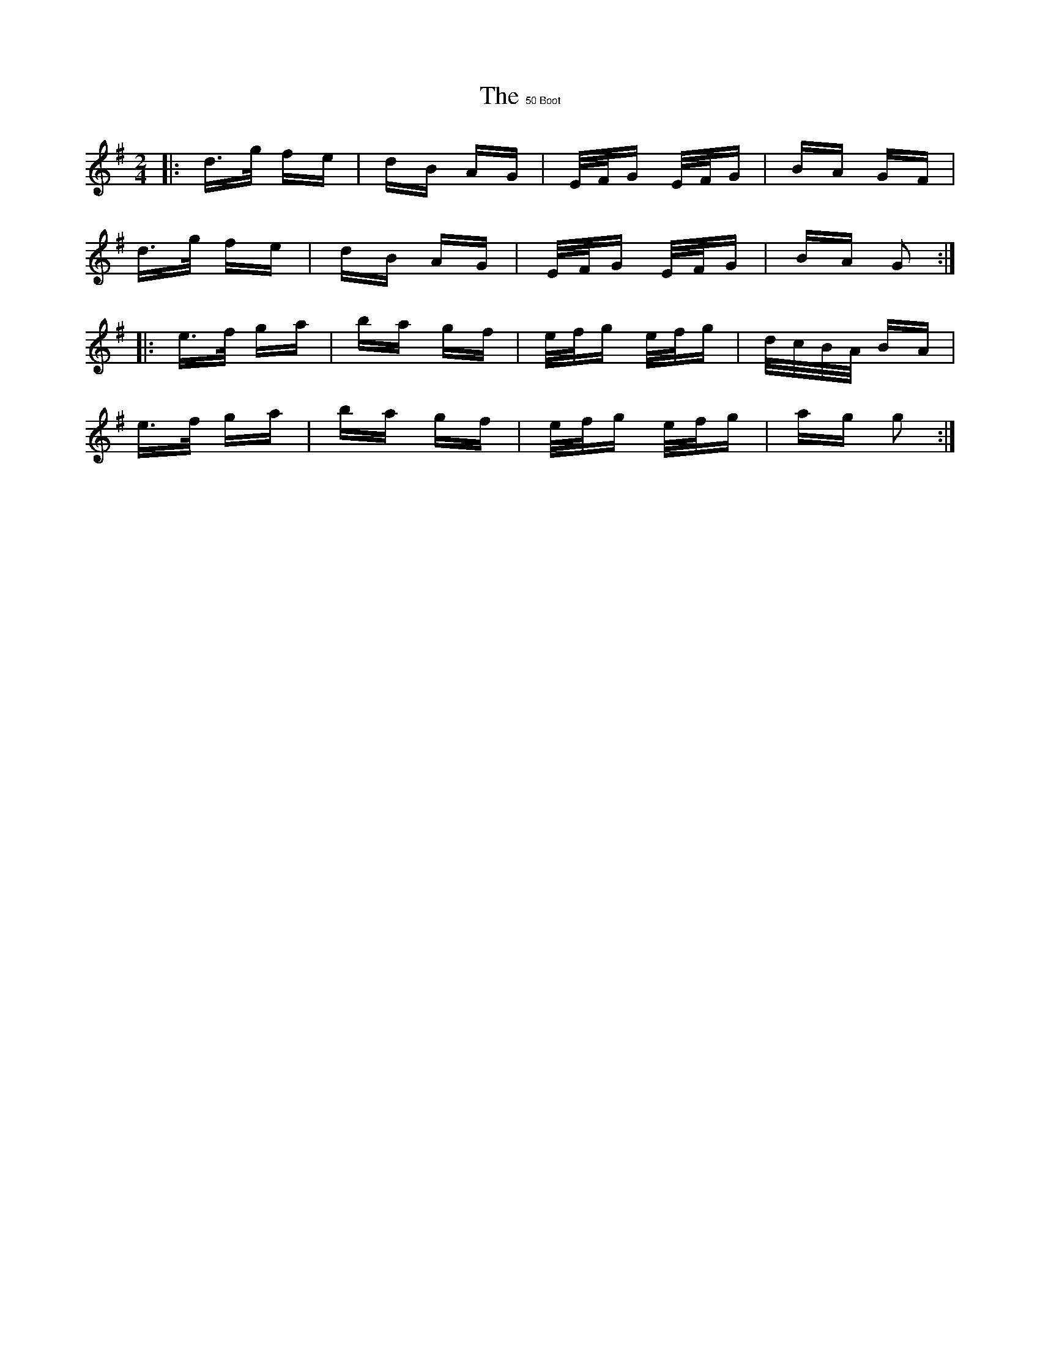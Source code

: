 X: 0
T: $150 Boot, The
R: polka
M: 2/4
K: Gmajor
|:d>g fe|dB AG|E/F/G E/F/G|BA GF|
d>g fe|dB AG|E/F/G E/F/G|BA G2:|
|:e>f ga|ba gf|e/f/g e/f/g|d/c/B/A/ BA|
e>f ga|ba gf|e/f/g e/f/g|ag g2:|

